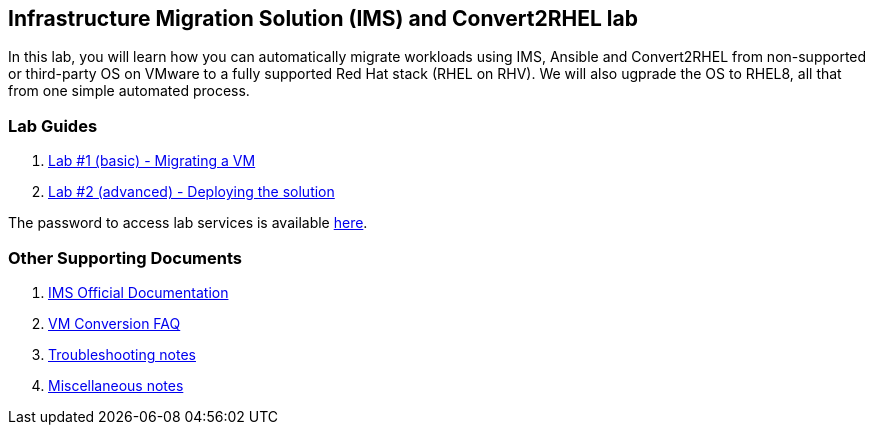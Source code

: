 :scrollbar:
:data-uri:
:imagesdir: images

== Infrastructure Migration Solution (IMS) and Convert2RHEL lab

In this lab, you will learn how you can automatically migrate workloads using IMS, Ansible and Convert2RHEL from non-supported or third-party OS on VMware to a fully supported Red Hat stack (RHEL on RHV).   We will also ugprade the OS to RHEL8, all that from one simple automated process.

=== Lab Guides

. link:lab1.adoc[Lab #1 (basic) - Migrating a VM]
. link:lab2.adoc[Lab #2 (advanced) - Deploying the solution]

The password to access lab services is available link:https://mojo.redhat.com/docs/DOC-1174612-accessing-red-hat-solutions-lab-in-rhpds[here].

=== Other Supporting Documents
. link:https://access.redhat.com/documentation/en-us/red_hat_infrastructure_migration_solution[IMS Official Documentation]
. link:insfrastructure_migration-vm_conversion_faq.adoc[VM Conversion FAQ]
. link:insfrastructure_migration-troubleshooting.adoc[Troubleshooting notes]
. link:insfrastructure_migration-working_notes.adoc[Miscellaneous notes]
